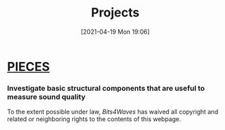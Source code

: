 :PROPERTIES:
:ID:       97036a12-c3f6-4e3e-8b63-189bd1c4d91a
:END:
#+POSTID: 515
#+ORG2BLOG:
#+DATE: [2021-04-19 Mon 19:06]
#+OPTIONS: toc:nil num:nil todo:nil pri:nil tags:nil ^:nil
#+CATEGORY: 
#+TAGS: 
#+DESCRIPTION:
#+TITLE: Projects

* [[http://bits4waves.wordpress.com/?p=499][PIECES]]
:PROPERTIES:
:ID:       o2b:17ca27fa-0f07-42cf-86e9-e14716dc0f13
:POST_DATE: [2022-11-21 Mon 15:29]
:POSTID:   951
:END:

*** Investigate basic structural components that are useful to measure sound quality
:PROPERTIES:
:ID:       o2b:cb5794fb-4dd0-4bf9-8702-1967731d285b
:POST_DATE: [2022-11-21 Mon 15:30]
:POSTID:   953
:END:

#+BEGIN_EXPORT html
<p xmlns:dct="http://purl.org/dc/terms/">
  <a rel="license"
     href="http://creativecommons.org/publicdomain/zero/1.0/">
    <img src="http://i.creativecommons.org/p/zero/1.0/88x31.png" style="border-style: none;" alt="CC0" />
  </a>
 To the extent possible under law, <em>Bits4Waves</em> has waived all copyright and related or neighboring rights to the contents of this webpage.
</p>
#+END_EXPORT
